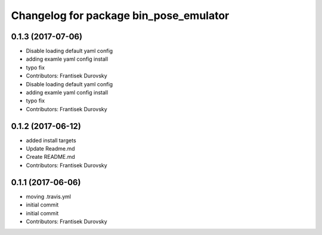 ^^^^^^^^^^^^^^^^^^^^^^^^^^^^^^^^^^^^^^^
Changelog for package bin_pose_emulator
^^^^^^^^^^^^^^^^^^^^^^^^^^^^^^^^^^^^^^^

0.1.3 (2017-07-06)
------------------
* Disable loading default yaml config
* adding examle yaml config install
* typo fix
* Contributors: Frantisek Durovsky

* Disable loading default yaml config
* adding examle yaml config install
* typo fix
* Contributors: Frantisek Durovsky

0.1.2 (2017-06-12)
------------------
* added install targets
* Update Readme.md
* Create README.md
* Contributors: Frantisek Durovsky

0.1.1 (2017-06-06)
------------------
* moving .travis.yml
* initial commit
* initial commit
* Contributors: Frantisek Durovsky
